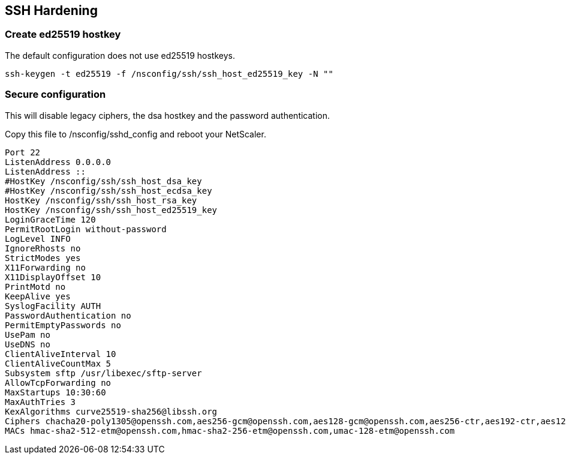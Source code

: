 == SSH Hardening

=== Create ed25519 hostkey

The default configuration does not use ed25519 hostkeys.

```
ssh-keygen -t ed25519 -f /nsconfig/ssh/ssh_host_ed25519_key -N ""
```

=== Secure configuration

This will disable legacy ciphers, the dsa hostkey and the password authentication.

Copy this file to /nsconfig/sshd_config and reboot your NetScaler.

```
Port 22
ListenAddress 0.0.0.0
ListenAddress ::
#HostKey /nsconfig/ssh/ssh_host_dsa_key
#HostKey /nsconfig/ssh/ssh_host_ecdsa_key
HostKey /nsconfig/ssh/ssh_host_rsa_key
HostKey /nsconfig/ssh/ssh_host_ed25519_key
LoginGraceTime 120
PermitRootLogin without-password
LogLevel INFO
IgnoreRhosts no
StrictModes yes
X11Forwarding no
X11DisplayOffset 10
PrintMotd no
KeepAlive yes
SyslogFacility AUTH
PasswordAuthentication no
PermitEmptyPasswords no
UsePam no
UseDNS no
ClientAliveInterval 10
ClientAliveCountMax 5
Subsystem sftp /usr/libexec/sftp-server
AllowTcpForwarding no
MaxStartups 10:30:60
MaxAuthTries 3
KexAlgorithms curve25519-sha256@libssh.org
Ciphers chacha20-poly1305@openssh.com,aes256-gcm@openssh.com,aes128-gcm@openssh.com,aes256-ctr,aes192-ctr,aes128-ctr
MACs hmac-sha2-512-etm@openssh.com,hmac-sha2-256-etm@openssh.com,umac-128-etm@openssh.com
```

